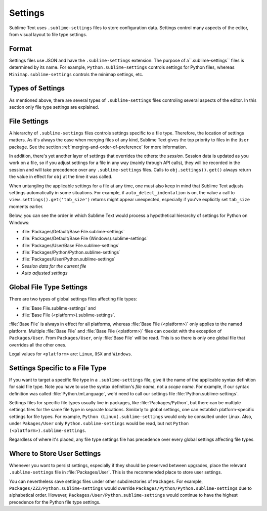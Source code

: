 ========
Settings
========

Sublime Text uses ``.sublime-settings`` files to store configuration data.
Settings control many aspects of the editor, from visual layout to file type
settings.


Format
======

Settings files use JSON and have the ``.sublime-settings`` extension. The purpose
of a``.sublime-settings`` files is determined by its name. For example,
``Python.sublime-settings`` controls settings for Python files, whereas
``Minimap.sublime-settings`` controls the minimap settings, etc.

.. XXX This belongs in a file of its own.


Types of Settings
=================

As mentioned above, there are several types of ``.sublime-settings`` files
controling several aspects of the editor. In this section only file type
settings are explained.


File Settings
=============

A hierarchy of ``.sublime-settings`` files controls settings specific to a file
type. Therefore, the location of settings matters. As it's always the case when
merging files of any kind, Sublime Text gives the top priority to files in the
``User`` package. See the section :ref:`merging-and-order-of-preference` for
more information.

In addition, there's yet another layer of settings that overrides the others:
the *session*. Session data is updated as you work on a file, so if you adjust
settings for a file in any way (mainly through API calls), they will be
recorded in the session and will take precedence over any ``.sublime-settings``
files. Calls to ``obj.settings().get()`` always return the value in effect for
``obj`` at the time it was called.

When untangling the applicable settings for a file at any time, one must also
keep in mind that Sublime Text adjusts settings automatically in some
situations. For example, if ``auto_detect_indentation`` is on, the value a call
to ``view.settings().get('tab_size')`` returns might appear unexpected,
especially if you've explicitly set ``tab_size`` moments earlier.

Below, you can see the order in which Sublime Text would process a
hypothetical hierarchy of settings for Python on Windows:

- :file:`Packages/Default/Base File.sublime-settings`
- :file:`Packages/Default/Base File (Windows).sublime-settings`
- :file:`Packages/User/Base File.sublime-settings`
- :file:`Packages/Python/Python.sublime-settings`
- :file:`Packages/User/Python.sublime-settings`
- *Session data for the current file*
- *Auto adjusted settings*


Global File Type Settings
=========================

There are two types of global settings files affecting file types:

- :file:`Base File.sublime-settings` and
- :file:`Base File (<platform>).sublime-settings`.

:file:`Base File` is always in effect for all platforms, whereas
:file:`Base File (<platform>)` only applies to the named platform. Multiple
:file:`Base File` and :file:`Base File (<platform>)` files can coexist with
the exception of ``Packages/User``. From ``Packages/User``, only :file:`Base File`
will be read. This is so there is only one global file that overrides all the
other ones.

Legal values for ``<platform>`` are: ``Linux``, ``OSX`` and ``Windows``.


Settings Specific to a File Type
================================

If you want to target a specific file type in a ``.sublime-settings`` file, give
it the name of the applicable syntax definition for said file type. Note you
have to use the syntax definition's *file name*, not a *scope name*. For example,
if our syntax definition was called :file:`Python.tmLanguage`, we'd need to call
our settings file :file:`Python.sublime-settings`.

Settings files for specific file types usually live in packages, like :file:`Packages/Python`, but there can be multiple settings files for the same file
type in separate locations. Similarly to global settings, one can establish
platform-specific settings for file types. For example,
``Python (Linux).sublime-settings`` would only be consulted under Linux. Also,
under ``Pakages/User`` only ``Python.sublime-settings`` would be read, but not
``Python (<platform>).sublime-settings``.

Regardless of where it's placed, any file type settings file has precedence over
every global settings affecting file types.


Where to Store User Settings
============================

Whenever you want to persist settings, especially if they should be preserved
between upgrades, place the relevant ``.sublime-settings`` file in :file:`Packages/User`.
This is the recommended place to store user settings.

You can nevertheless save settings files under other subdirectories of ``Packages``.
For example, ``Packages/ZZZ/Python.sublime-settings`` would override
``Packages/Python/Python.sublime-settings`` due to alphabetical order. However,
``Packages/User/Python.sublime-settings`` would continue to have the highest
precedence for the Python file type settings.
